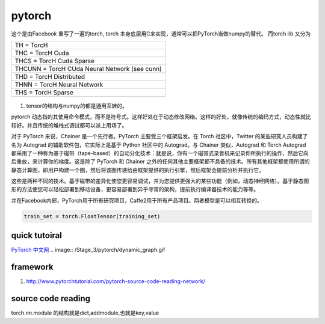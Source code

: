 *******
pytorch
*******

这个是由Facebook 重写了一遍的torch, torch 本身底层用C来实现，通常可以把PyTorch当做numpy的替代。
而torch lib 又分为

.. list-table::

   * - TH = TorcH
   * - THC = TorcH Cuda
   * - THCS = TorcH Cuda Sparse
   * - THCUNN = TorcH CUda Neural Network (see cunn)
   * - THD = TorcH Distributed
   * - THNN = TorcH Neural Network
   * - THS = TorcH Sparse


.. figure:: /Stage_3/pytorch/overall.png

#. tensor的结构与numpy的都是通用互转的。

pytorch 动态指的其使用命令模式，而不是符号式。这样好处在于动态修改网络。这样的好处，就像传统的编码方式，动态性就比较好。并且传统的堆栈式调试都可以派上用场了。

对于 PyTorch 来说，Chainer 是一个先行者。PyTorch 主要受三个框架启发。在 Torch 社区中，Twitter 的某些研究人员构建了名为 Autograd 的辅助软件包，它实际上是基于 Python 社区中的 Autograd。与 Chainer 类似，Autograd 和 Torch Autograd 都采用了一种称为基于磁带（tape-based）的自动分化技术：就是说，你有一个磁带式录音机来记录你所执行的操作，然后它向后重放，来计算你的梯度。这是除了 PyTorch 和 Chainer 之外的任何其他主要框架都不具备的技术。所有其他框架都使用所谓的静态计算图，即用户构建一个图，然后将该图传递给由框架提供的执行引擎，然后框架会提前分析并执行它。

这些是两种不同的技术。基于磁带的差异化使您更容易调试，并为您提供更强大的某些功能（例如，动态神经网络）。基于静态图形的方法使您可以轻松部署到移动设备，更容易部署到异乎寻常的架构，提前执行编译器技术的能力等等。 

并在Facebook内部，PyTorch用于所有研究项目，Caffe2用于所有产品项目。两者模型是可以相互转换的。

.. code-block:: python

   train_set = torch.FloatTensor(training_set)


quick tutoiral
==============

`PyTorch 中文网 <http://www.pytorchtutorial.com/>`_
.. image:: /Stage_3/pytorch/dynamic_graph.gif


framework
=========

#. http://www.pytorchtutorial.com/pytorch-source-code-reading-network/

source code reading
===================

torch.nn.module 的结构就是dict,addmodule,也就是key,value    

